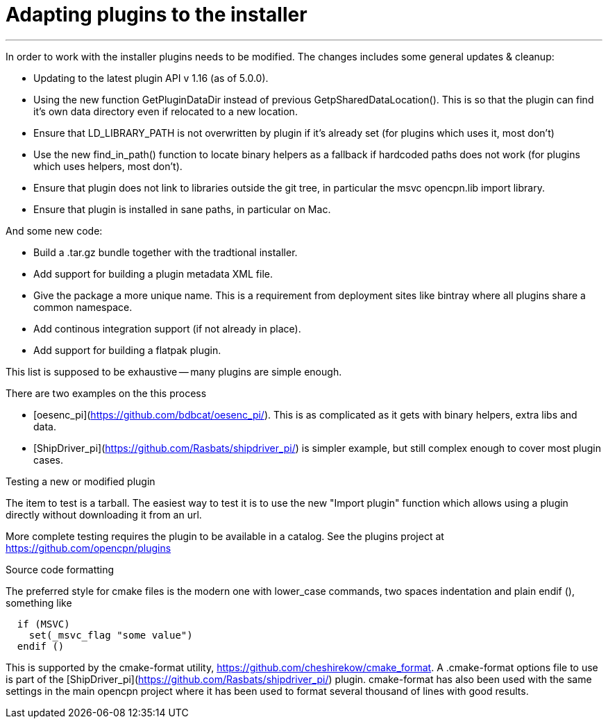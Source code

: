 = Adapting plugins to the installer

'''''

In order to work with the installer plugins needs to be modified. The
changes includes some general updates & cleanup:

* Updating to the latest plugin API v 1.16 (as of 5.0.0).
* Using the new function GetPluginDataDir instead of previous
  GetpSharedDataLocation(). This is so that the plugin can find it's
  own data directory even if relocated to a new location.
* Ensure that LD_LIBRARY_PATH is not overwritten by plugin if it's already
  set (for plugins which uses it, most don't)
* Use the new find_in_path() function to locate binary helpers as a
  fallback if hardcoded paths does not work (for plugins which uses
  helpers, most don't).
* Ensure that plugin does not link to libraries outside the git tree, in
  particular the msvc opencpn.lib import library.
* Ensure that plugin is installed in sane paths, in particular on Mac.

And some new code:

* Build a .tar.gz bundle together with the tradtional installer.
* Add support for building a plugin metadata XML file.
* Give the package a more unique name. This is a requirement from
  deployment sites like bintray where all plugins share a common namespace.
* Add continous integration support (if not already in place).
* Add support for building a flatpak plugin.

This list is supposed to be exhaustive -- many plugins are simple
enough.

There are two examples on the this process

* [oesenc_pi](https://github.com/bdbcat/oesenc_pi/). This is as
  complicated as it gets with binary helpers, extra libs and data.
* [ShipDriver_pi](https://github.com/Rasbats/shipdriver_pi/) is simpler
  example, but still complex enough to cover most plugin cases.

Testing a new or modified plugin


The item to test is a tarball. The easiest way to test it is to use the
new "Import plugin" function which allows using a plugin directly
without downloading it from an url.

More complete testing requires the plugin to be available in a catalog.
See the plugins project at https://github.com/opencpn/plugins

Source code formatting


The preferred style for cmake files is the modern one with lower_case
commands, two spaces indentation and plain endif (), something like

....
  if (MSVC)
    set(_msvc_flag "some value")
  endif ()
....

This is supported by the cmake-format utility,
https://github.com/cheshirekow/cmake_format. A .cmake-format options
file to use is part of the
[ShipDriver_pi](https://github.com/Rasbats/shipdriver_pi/) plugin.
cmake-format has also been used with the same settings in the main
opencpn project where it has been used to format several thousand of
lines with good results.
